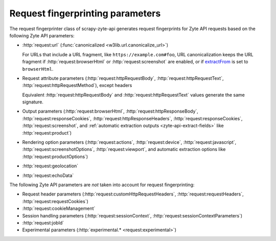 .. _fingerprint-params:

=================================
Request fingerprinting parameters
=================================

The request fingerprinter class of scrapy-zyte-api generates request
fingerprints for Zyte API requests based on the following Zyte API parameters:

-   :http:`request:url` (:func:`canonicalized <w3lib.url.canonicalize_url>`)

    For URLs that include a URL fragment, like ``https://example.com#foo``, URL
    canonicalization keeps the URL fragment if :http:`request:browserHtml` or
    :http:`request:screenshot` are enabled, or if extractFrom_ is set to
    ``browserHtml``.

    .. _extractFrom: https://docs.zyte.com/zyte-api/usage/extract.html#extraction-source

-   Request attribute parameters (:http:`request:httpRequestBody`,
    :http:`request:httpRequestText`, :http:`request:httpRequestMethod`), except
    headers

    Equivalent :http:`request:httpRequestBody` and
    :http:`request:httpRequestText` values generate the same signature.

-   Output parameters (:http:`request:browserHtml`,
    :http:`request:httpResponseBody`, :http:`request:responseCookies`,
    :http:`request:httpResponseHeaders`, :http:`request:responseCookies`,
    :http:`request:screenshot`, and :ref:`automatic extraction outputs
    <zyte-api-extract-fields>` like :http:`request:product`)

-   Rendering option parameters (:http:`request:actions`,
    :http:`request:device`, :http:`request:javascript`,
    :http:`request:screenshotOptions`, :http:`request:viewport`, and automatic
    extraction options like :http:`request:productOptions`)

-   :http:`request:geolocation`

-   :http:`request:echoData`

The following Zyte API parameters are *not* taken into account for request
fingerprinting:

-   Request header parameters (:http:`request:customHttpRequestHeaders`,
    :http:`request:requestHeaders`, :http:`request:requestCookies`)

-   :http:`request:cookieManagement`

-   Session handling parameters (:http:`request:sessionContext`,
    :http:`request:sessionContextParameters`)

-   :http:`request:jobId`

-   Experimental parameters (:http:`experimental.* <request:experimental>`)
